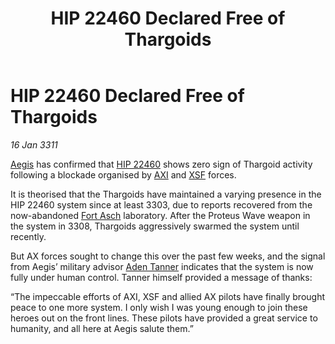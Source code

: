 :PROPERTIES:
:ID:       be2649d5-ee0f-4e8c-8d3c-814ad3f54266
:END:
#+title: HIP 22460 Declared Free of Thargoids
#+filetags: :Thargoid:3311:galnet:
* HIP 22460 Declared Free of Thargoids

/16 Jan 3311/

[[id:85d9e888-3f5b-40ed-b8af-2eb87e42b0d0][Aegis]] has confirmed that [[id:55088d83-4221-44fa-a9d5-6ebb0866c722][HIP 22460]] shows zero sign of Thargoid
activity following a blockade organised by [[id:191fb0ed-5a88-4a49-a98d-e25794c5b36b][AXI]] and [[id:795e99a1-cd10-4768-8155-0d5cd0af6e10][XSF]] forces.

It is theorised that the Thargoids have maintained a varying presence
in the HIP 22460 system since at least 3303, due to reports recovered
from the now-abandoned [[id:117f59dd-4f18-47a4-88a1-ac5b3088b78a][Fort Asch]] laboratory. After the Proteus Wave
weapon in the system in 3308, Thargoids aggressively swarmed the
system until recently.

But AX forces sought to change this over the past few weeks, and the
signal from Aegis’ military advisor [[id:7bca1ccd-649e-438a-ae56-fb8ca34e6440][Aden Tanner]] indicates that the
system is now fully under human control. Tanner himself provided a
message of thanks:

“The impeccable efforts of AXI, XSF and allied AX pilots have finally
brought peace to one more system. I only wish I was young enough to
join these heroes out on the front lines. These pilots have provided a
great service to humanity, and all here at Aegis salute them.”
